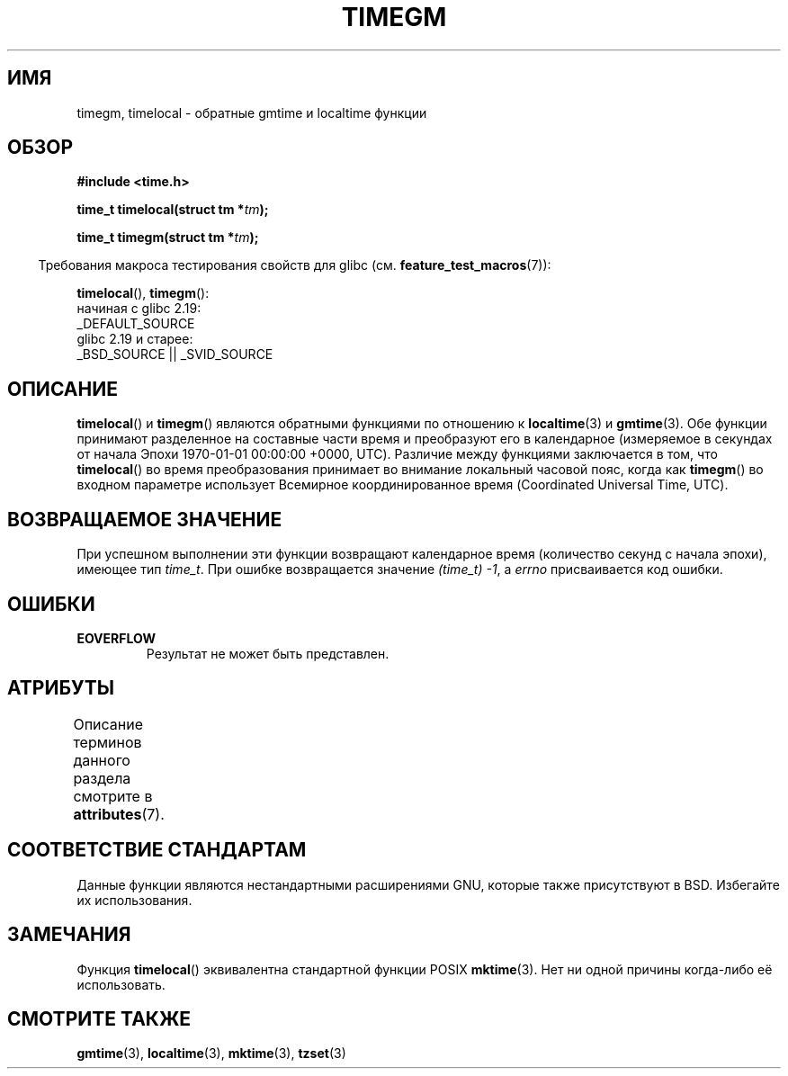 .\" -*- mode: troff; coding: UTF-8 -*-
.\" Copyright (C) 2001 Andries Brouwer <aeb@cwi.nl>
.\"
.\" %%%LICENSE_START(VERBATIM)
.\" Permission is granted to make and distribute verbatim copies of this
.\" manual provided the copyright notice and this permission notice are
.\" preserved on all copies.
.\"
.\" Permission is granted to copy and distribute modified versions of this
.\" manual under the conditions for verbatim copying, provided that the
.\" entire resulting derived work is distributed under the terms of a
.\" permission notice identical to this one.
.\"
.\" Since the Linux kernel and libraries are constantly changing, this
.\" manual page may be incorrect or out-of-date.  The author(s) assume no
.\" responsibility for errors or omissions, or for damages resulting from
.\" the use of the information contained herein.  The author(s) may not
.\" have taken the same level of care in the production of this manual,
.\" which is licensed free of charge, as they might when working
.\" professionally.
.\"
.\" Formatted or processed versions of this manual, if unaccompanied by
.\" the source, must acknowledge the copyright and authors of this work.
.\" %%%LICENSE_END
.\"
.\"*******************************************************************
.\"
.\" This file was generated with po4a. Translate the source file.
.\"
.\"*******************************************************************
.TH TIMEGM 3 2016\-12\-12 GNU "Руководство программиста Linux"
.SH ИМЯ
timegm, timelocal \- обратные gmtime и localtime функции
.SH ОБЗОР
.nf
\fB#include <time.h>\fP
.PP
\fBtime_t timelocal(struct tm *\fP\fItm\fP\fB);\fP
.PP
\fBtime_t timegm(struct tm *\fP\fItm\fP\fB);\fP
.PP
.fi
.in -4n
Требования макроса тестирования свойств для glibc
(см. \fBfeature_test_macros\fP(7)):
.in
.PP
\fBtimelocal\fP(),
\fBtimegm\fP():
    начиная с glibc 2.19:
        _DEFAULT_SOURCE
    glibc 2.19 и старее:
        _BSD_SOURCE || _SVID_SOURCE
.SH ОПИСАНИЕ
\fBtimelocal\fP() и \fBtimegm\fP() являются обратными функциями по отношению к
\fBlocaltime\fP(3) и \fBgmtime\fP(3). Обе функции принимают разделенное на
составные части время и преобразуют его в календарное (измеряемое в секундах
от начала Эпохи 1970\-01\-01 00:00:00 +0000, UTC). Различие между функциями
заключается в том, что \fBtimelocal\fP() во время преобразования принимает во
внимание локальный часовой пояс, когда как \fBtimegm\fP() во входном параметре
использует Всемирное координированное время (Coordinated Universal Time,
UTC).
.SH "ВОЗВРАЩАЕМОЕ ЗНАЧЕНИЕ"
При успешном выполнении эти функции возвращают календарное время (количество
секунд с начала эпохи), имеющее тип \fItime_t\fP. При ошибке возвращается
значение \fI(time_t)\ \-1\fP, а \fIerrno\fP присваивается код ошибки.
.SH ОШИБКИ
.TP 
\fBEOVERFLOW\fP
Результат не может быть представлен.
.SH АТРИБУТЫ
Описание терминов данного раздела смотрите в \fBattributes\fP(7).
.TS
allbox;
lbw21 lb lb
l l l.
Интерфейс	Атрибут	Значение
T{
\fBtimelocal\fP(),
\fBtimegm\fP()
T}	Безвредность в нитях	MT\-Safe env locale
.TE
.SH "СООТВЕТСТВИЕ СТАНДАРТАМ"
Данные функции являются нестандартными расширениями GNU, которые также
присутствуют в BSD. Избегайте их использования.
.SH ЗАМЕЧАНИЯ
Функция \fBtimelocal\fP() эквивалентна стандартной функции POSIX
\fBmktime\fP(3). Нет ни одной причины когда\-либо её использовать.
.SH "СМОТРИТЕ ТАКЖЕ"
\fBgmtime\fP(3), \fBlocaltime\fP(3), \fBmktime\fP(3), \fBtzset\fP(3)
